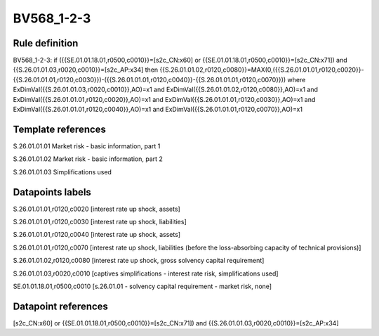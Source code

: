 ===========
BV568_1-2-3
===========

Rule definition
---------------

BV568_1-2-3: if ({{SE.01.01.18.01,r0500,c0010}}=[s2c_CN:x60] or {{SE.01.01.18.01,r0500,c0010}}=[s2c_CN:x71]) and {{S.26.01.01.03,r0020,c0010}}=[s2c_AP:x34] then {{S.26.01.01.02,r0120,c0080}}=MAX(0,({{S.26.01.01.01,r0120,c0020}}-{{S.26.01.01.01,r0120,c0030}})-({{S.26.01.01.01,r0120,c0040}}-{{S.26.01.01.01,r0120,c0070}})) where ExDimVal({{S.26.01.01.03,r0020,c0010}},AO)=x1 and ExDimVal({{S.26.01.01.02,r0120,c0080}},AO)=x1 and ExDimVal({{S.26.01.01.01,r0120,c0020}},AO)=x1 and ExDimVal({{S.26.01.01.01,r0120,c0030}},AO)=x1 and ExDimVal({{S.26.01.01.01,r0120,c0040}},AO)=x1 and ExDimVal({{S.26.01.01.01,r0120,c0070}},AO)=x1


Template references
-------------------

S.26.01.01.01 Market risk - basic information, part 1

S.26.01.01.02 Market risk - basic information, part 2

S.26.01.01.03 Simplifications used


Datapoints labels
-----------------

S.26.01.01.01,r0120,c0020 [interest rate up shock, assets]

S.26.01.01.01,r0120,c0030 [interest rate up shock, liabilities]

S.26.01.01.01,r0120,c0040 [interest rate up shock, assets]

S.26.01.01.01,r0120,c0070 [interest rate up shock, liabilities (before the loss-absorbing capacity of technical provisions)]

S.26.01.01.02,r0120,c0080 [interest rate up shock, gross solvency capital requirement]

S.26.01.01.03,r0020,c0010 [captives simplifications - interest rate risk, simplifications used]

SE.01.01.18.01,r0500,c0010 [s.26.01.01 - solvency capital requirement - market risk, none]



Datapoint references
--------------------

[s2c_CN:x60] or {{SE.01.01.18.01,r0500,c0010}}=[s2c_CN:x71]) and {{S.26.01.01.03,r0020,c0010}}=[s2c_AP:x34]